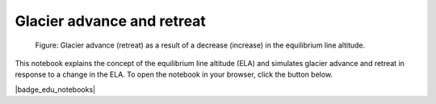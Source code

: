 .. _notebooks_advance_and_retreat:

Glacier advance and retreat
===============================================

.. figure:: _static/intro_advance_retreat.png

	Figure: Glacier advance (retreat) as a result of a decrease (increase) in the equilibrium line altitude.

This notebook explains the concept of the equilibrium line altitude (ELA) and simulates glacier advance and retreat
in response to a change in the ELA. To open the notebook in your browser, click the button below.

|badge_edu_notebooks|
